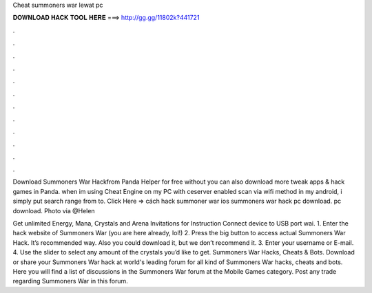 Cheat summoners war lewat pc



𝐃𝐎𝐖𝐍𝐋𝐎𝐀𝐃 𝐇𝐀𝐂𝐊 𝐓𝐎𝐎𝐋 𝐇𝐄𝐑𝐄 ===> http://gg.gg/11802k?441721



.



.



.



.



.



.



.



.



.



.



.



.

Download Summoners War Hackfrom Panda Helper for free without  you can also download more tweak apps & hack games in Panda. when im using Cheat Engine on my PC with ceserver enabled scan via wifi method in my android, i simply put search range from to. Click Here =>  cách hack summoner war ios summoners war hack pc download. pc download. Photo via @Helen

Get unlimited Energy, Mana, Crystals and Arena Invitations for   Instruction Connect device to USB port wai. 1. Enter the hack website of Summoners War (you are here already, lol!) 2. Press the big button to access actual Summoners War Hack. It’s recommended way. Also you could download it, but we don’t recommend it. 3. Enter your username or E-mail. 4. Use the slider to select any amount of the crystals you’d like to get. Summoners War Hacks, Cheats & Bots. Download or share your Summoners War hack at world's leading forum for all kind of Summoners War hacks, cheats and bots. Here you will find a list of discussions in the Summoners War forum at the Mobile Games category. Post any trade regarding Summoners War in this forum.
